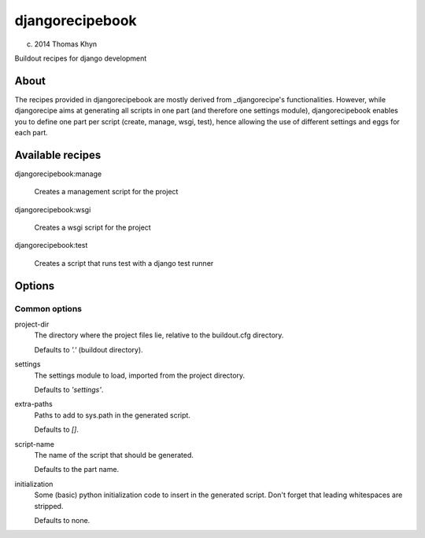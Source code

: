 djangorecipebook
================

(c) 2014 Thomas Khyn

Buildout recipes for django development


About
-----

The recipes provided in djangorecipebook are mostly derived from
_djangorecipe's functionalities. However, while djangorecipe aims at generating
all scripts in one part (and therefore one settings module), djangorecipebook
enables you to define one part per script (create, manage, wsgi, test), hence
allowing the use of different settings and eggs for each part.

.. _djangorecipe: https://github.com/rvanlaar/djangorecipe

Available recipes
-----------------

djangorecipebook:manage

   Creates a management script for the project

djangorecipebook:wsgi

   Creates a wsgi script for the project

djangorecipebook:test

   Creates a script that runs test with a django test runner


Options
-------

Common options
..............

project-dir
   The directory where the project files lie, relative to the buildout.cfg
   directory.

   Defaults to `'.'` (buildout directory).

settings
   The settings module to load, imported from the project directory.

   Defaults to `'settings'`.

extra-paths
   Paths to add to sys.path in the generated script.

   Defaults to `[]`.

script-name
   The name of the script that should be generated.

   Defaults to the part name.

initialization
   Some (basic) python initialization code to insert in the generated script.
   Don't forget that leading whitespaces are stripped.

   Defaults to none.
